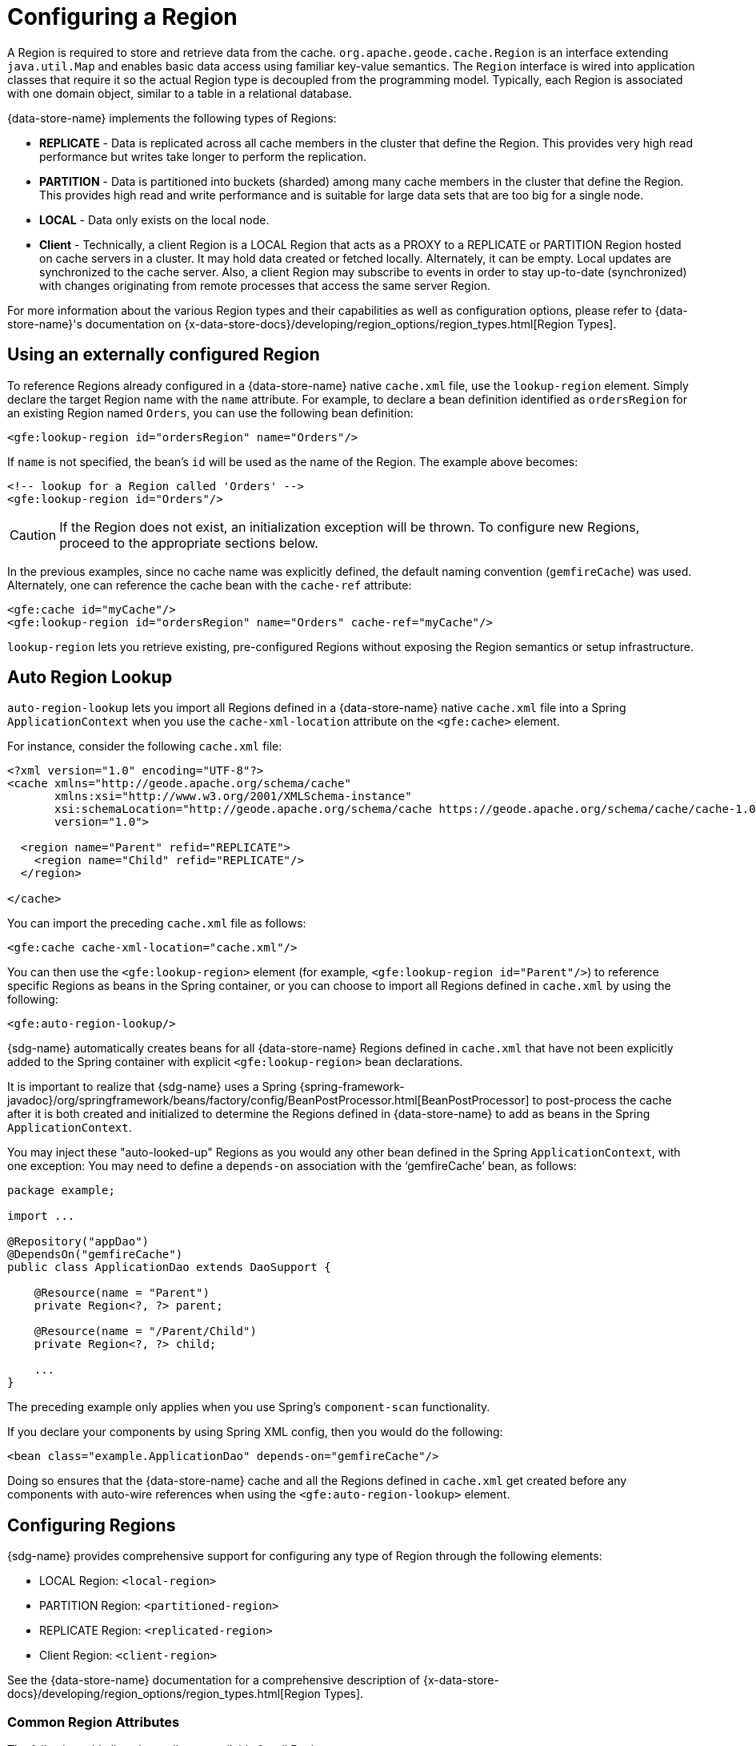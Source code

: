 [[bootstrap:region]]
= Configuring a Region

A Region is required to store and retrieve data from the cache. `org.apache.geode.cache.Region` is an interface
extending `java.util.Map` and enables basic data access using familiar key-value semantics. The `Region` interface
is wired into application classes that require it so the actual Region type is decoupled from the programming model.
Typically, each Region is associated with one domain object, similar to a table in a relational database.

{data-store-name} implements the following types of Regions:

* *REPLICATE* - Data is replicated across all cache members in the cluster that define the Region. This provides
very high read performance but writes take longer to perform the replication.
* *PARTITION* - Data is partitioned into buckets (sharded) among many cache members in the cluster that define
the Region. This provides high read and write performance and is suitable for large data sets that are too big
for a single node.
* *LOCAL* - Data only exists on the local node.
* *Client* - Technically, a client Region is a LOCAL Region that acts as a PROXY to a REPLICATE or PARTITION Region
hosted on cache servers in a cluster. It may hold data created or fetched locally. Alternately, it can be empty.
Local updates are synchronized to the cache server. Also, a client Region may subscribe to events in order to
stay up-to-date (synchronized) with changes originating from remote processes that access the same server Region.

For more information about the various Region types and their capabilities as well as configuration options,
please refer to {data-store-name}'s documentation on
{x-data-store-docs}/developing/region_options/region_types.html[Region Types].

[[bootstrap:region:lookup]]
== Using an externally configured Region

To reference Regions already configured in a {data-store-name} native `cache.xml` file, use the `lookup-region` element.
Simply declare the target Region name with the `name` attribute.  For example, to declare a bean definition identified
as `ordersRegion` for an existing Region named `Orders`, you can use the following bean definition:

[source,xml]
----
<gfe:lookup-region id="ordersRegion" name="Orders"/>
----

If `name` is not specified, the bean's `id` will be used as the name of the Region. The example above becomes:

[source,xml]
----
<!-- lookup for a Region called 'Orders' -->
<gfe:lookup-region id="Orders"/>
----

CAUTION: If the Region does not exist, an initialization exception will be thrown. To configure new Regions,
proceed to the appropriate sections below.

In the previous examples, since no cache name was explicitly defined, the default naming convention (`gemfireCache`)
was used. Alternately, one can reference the cache bean with the `cache-ref` attribute:

[source,xml]
----
<gfe:cache id="myCache"/>
<gfe:lookup-region id="ordersRegion" name="Orders" cache-ref="myCache"/>
----

`lookup-region` lets you retrieve existing, pre-configured Regions without exposing the Region semantics
or setup infrastructure.

[[bootstrap:region:lookup:auto]]
== Auto Region Lookup

`auto-region-lookup` lets you import all Regions defined in a {data-store-name} native `cache.xml` file into
a Spring `ApplicationContext` when you use the `cache-xml-location` attribute on the `<gfe:cache>` element.

For instance, consider the following `cache.xml` file:

[source,xml]
----
<?xml version="1.0" encoding="UTF-8"?>
<cache xmlns="http://geode.apache.org/schema/cache"
       xmlns:xsi="http://www.w3.org/2001/XMLSchema-instance"
       xsi:schemaLocation="http://geode.apache.org/schema/cache https://geode.apache.org/schema/cache/cache-1.0.xsd"
       version="1.0">

  <region name="Parent" refid="REPLICATE">
    <region name="Child" refid="REPLICATE"/>
  </region>

</cache>
----

You can import the preceding `cache.xml` file as follows:

[source,xml]
----
<gfe:cache cache-xml-location="cache.xml"/>
----

You can then use the `<gfe:lookup-region>` element (for example, `<gfe:lookup-region id="Parent"/>`) to reference
specific Regions as beans in the Spring container, or you can choose to import all Regions defined in `cache.xml`
by using the following:

[source,xml]
----
<gfe:auto-region-lookup/>
----

{sdg-name} automatically creates beans for all {data-store-name} Regions defined in `cache.xml` that have not been
explicitly added to the Spring container with explicit `<gfe:lookup-region>` bean declarations.

It is important to realize that {sdg-name} uses a Spring
{spring-framework-javadoc}/org/springframework/beans/factory/config/BeanPostProcessor.html[BeanPostProcessor]
to post-process the cache after it is both created and initialized to determine the Regions defined in {data-store-name}
to add as beans in the Spring `ApplicationContext`.

You may inject these "auto-looked-up" Regions as you would any other bean defined in the Spring `ApplicationContext`,
with one exception: You may need to define a `depends-on` association with the '`gemfireCache`' bean, as follows:

[source,java]
----
package example;

import ...

@Repository("appDao")
@DependsOn("gemfireCache")
public class ApplicationDao extends DaoSupport {

    @Resource(name = "Parent")
    private Region<?, ?> parent;

    @Resource(name = "/Parent/Child")
    private Region<?, ?> child;

    ...
}
----

The preceding example only applies when you use Spring's `component-scan` functionality.

If you declare your components by using Spring XML config, then you would do the following:

[source,xml]
----
<bean class="example.ApplicationDao" depends-on="gemfireCache"/>
----

Doing so ensures that the {data-store-name} cache and all the Regions defined in `cache.xml` get created before
any components with auto-wire references when using the `<gfe:auto-region-lookup>` element.

[[bootstrap:region:overview]]
== Configuring Regions

{sdg-name} provides comprehensive support for configuring any type of Region through the following elements:

* LOCAL Region: `<local-region>`
* PARTITION Region: `<partitioned-region>`
* REPLICATE Region: `<replicated-region>`
* Client Region: `<client-region>`

See the {data-store-name} documentation for a comprehensive description of
{x-data-store-docs}/developing/region_options/region_types.html[Region Types].

[[bootstrap:region:attributes]]
=== Common Region Attributes

The following table lists the attributes available for all Region types:

[cols="1,2,2", options="header"]
.Common Region Attributes
|===
| Name
| Values
| Description

| cache-ref
| {data-store-name} Cache bean reference
| The name of the bean defining the {data-store-name} Cache (by default, 'gemfireCache').

| cloning-enabled
| boolean (default: `false`)
| When `true`, the updates are applied to a clone of the value and then the clone is saved to the cache. When `false`, the value is modified in place in the cache.

| close
| boolean (default: `false`)
| Determines whether the region should be closed at shutdown.

| concurrency-checks-enabled
| boolean (default: `true`)
| Determines whether members perform checks to provide consistent handling for concurrent or out-of-order updates to distributed regions.

| data-policy
| See {data-store-name}'s {x-data-store-javadoc}/org/apache/geode/cache/DataPolicy.html[data policy].
| The region's data policy. Note that not all data policies are supported for every Region type.

| destroy
| boolean (default: `false`)
| Determines whether the region should be destroyed at shutdown.

| disk-store-ref
| The name of a configured disk store.
| A reference to a bean created through the `disk-store` element.

| disk-synchronous
| boolean (default: `true`)
| Determines whether disk store writes are synchronous.

| id
| Any valid bean name.
| The default region name if no `name` attribute is specified.

| ignore-if-exists
| boolean (default: `false`)
| Ignores this bean definition if the region already exists in the cache, resulting in a lookup instead.

| ignore-jta
| boolean (default: `false`)
| Determines whether this Region participates in JTA (Java Transaction API) transactions.

| index-update-type
| `synchronous` or `asynchronous` (default: `synchronous`)
| Determines whether Indices are updated synchronously or asynchronously on entry creation.

| initial-capacity
| integer (default: 16)
| The initial memory allocation for the number of Region entries.

| key-constraint
| Any valid, fully-qualified Java class name.
| Expected key type.

| load-factor
| float (default: .75)
| Sets the initial parameters on the underlying `java.util.ConcurrentHashMap` used for storing region entries.

| name
| Any valid region name.
| The name of the region. If not specified, it assumes the value of the `id` attribute (that is, the bean name).

| persistent
| *boolean (default: `false`)
| Determines whether the region persists entries to local disk (disk store).

| shortcut
| See {x-data-store-javadoc}/org/apache/geode/cache/RegionShortcut.html
| The `RegionShortcut` for this region. Allows easy initialization of the region based on pre-defined defaults.

| statistics
| boolean (default: `false`)
| Determines whether the region reports statistics.

| template
| The name of a region template.
| A reference to a bean created through one of the `*region-template` elements.

| value-constraint
| Any valid, fully-qualified Java class name.
| Expected value type.
|===

[[bootstrap:region:cache-listener]]
=== `CacheListener` instances

`CacheListener` instances are registered with a Region to handle Region events, such as when entries are created,
updated, destroyed, and so on. A `CacheListener` can be any bean that implements the
{x-data-store-javadoc}/org/apache/geode/cache/CacheListener.html[`CacheListener`] interface.
A Region may have multiple listeners, declared with the `cache-listener` element nested in the containing
`*-region` element.

The following example has two declared `CacheListener's`. The first references a named, top-level Spring bean.
The second is an anonymous inner bean definition.

[source,xml]
----
<bean id="myListener" class="org.example.app.geode.cache.SimpleCacheListener"/>

<gfe:replicated-region id="regionWithListeners">
  <gfe:cache-listener>
    <!-- nested CacheListener bean reference -->
    <ref bean="myListener"/>
    <!-- nested CacheListener bean definition -->
    <bean class="org.example.app.geode.cache.AnotherSimpleCacheListener"/>
  </gfe:cache-listener>
</gfe:replicated-region>
----

The following example uses an alternate form of the `cache-listener` element with the `ref` attribute.
Doing so allows for more concise configuration when defining a single `CacheListener`.

Note: The XML namespace allows only a single `cache-listener` element, so either the style shown in
the preceding example or the style in the following example must be used.

[source,xml]
----
<beans>
  <gfe:replicated-region id="exampleReplicateRegionWithCacheListener">
    <gfe:cache-listener ref="myListener"/>
  </gfe:replicated-region>

  <bean id="myListener" class="example.CacheListener"/>
</beans>
----

WARNING: Using `ref` and a nested declaration in the `cache-listener` element is illegal.
The two options are mutually exclusive and using both in the same element results in an exception.


.Bean Reference Conventions
[NOTE]
====
The `cache-listener` element is an example of a common pattern used in the XML namespace anywhere {data-store-name}
provides a callback interface to be implemented in order to invoke custom code in response to cache or Region events.
When you use Spring's IoC container, the implementation is a standard Spring bean. In order to simplify the configuration,
the schema allows a single occurrence of the `cache-listener` element, but, if multiple instances are permitted,
it may contain nested bean references and inner bean definitions in any combination. The convention is to use
the singular form (that is, `cache-listener` vs `cache-listeners`), reflecting that the most common scenario is,
in fact, a single instance. We have already seen examples of this pattern in the <<bootstrap:cache:advanced,advanced cache>>
configuration example.
====

[[bootstrap:region:cache-loaders-writers]]
=== CacheLoaders and CacheWriters

Similar to `cache-listener`, the XML namespace provides `cache-loader` and `cache-writer` elements to register
these {data-store-name} components for a Region.

A `CacheLoader` is invoked on a cache miss to let an entry be loaded from an external data source, such as a database.
A `CacheWriter` is invoked before an entry is created or updated, to allow the entry to be synchronized to an external
data source. The main difference is that {data-store-name} supports, at most, a single instance of `CacheLoader`
and `CacheWriter` per Region. However, either declaration style may be used.

The following example declares a Region with both a `CacheLoader` and a `CacheWriter`:

[source,xml]
----
<beans>
  <gfe:replicated-region id="exampleReplicateRegionWithCacheLoaderAndCacheWriter">
    <gfe:cache-loader ref="myLoader"/>
    <gfe:cache-writer>
      <bean class="example.CacheWriter"/>
    </gfe:cache-writer>
  </gfe:replicated-region>

  <bean id="myLoader" class="example.CacheLoader">
    <property name="dataSource" ref="mySqlDataSource"/>
  </bean>

  <!-- DataSource bean definition -->
</beans>
----

See {x-data-store-javadoc}/org/apache/geode/cache/CacheLoader.html[`CacheLoader`]
and {x-data-store-javadoc}/org/apache/geode/cache/CacheWriter.html[`CacheWriter`]
in the {data-store-name} documentation for more details.

[[bootstrap:region:compression]]
== Compression

{data-store-name} Regions may also be compressed in order to reduce JVM memory consumption and pressure to possibly
avoid global GCs. When you enable compression for a Region, all values stored in memory for the Region are compressed,
while keys and indexes remain uncompressed. New values are compressed when put into the Region and all values
are decompressed automatically when read back from the Region. Values are not compressed when persisted to disk
or when sent over the wire to other peer members or clients.

The following example shows a Region with compression enabled:

[source,xml]
----
<beans>
  <gfe:replicated-region id="exampleReplicateRegionWithCompression">
    <gfe:compressor>
      <bean class="org.apache.geode.compression.SnappyCompressor"/>
    </gfe:compressor>
  </gfe:replicated-region>
</beans>
----

See {data-store-name}'s documentation for more information on
{x-data-store-docs}/managing/region_compression/region_compression.html[Region Compression].

[[bootstrap:region:off-heap]]
== Off-Heap

{data-store-name} Regions may also be configured to store Region values in off-heap memory, which is a portion of
JVM memory that is not subject to Garbage Collection (GC).  By avoid expensive GC cycles, your application
can spend more of its time on things that matter, like processing requests.

Using off-heap memory is as simple as declaring the amount of memory to use and then enabling your Regions
to use off-heap memory, as shown in the following configuration:

[source,xml]
----
<util:properties id="gemfireProperties">
    <prop key="off-heap-memory-size">200G</prop>
</util:properties>

<gfe:cache properties-ref="gemfireProperties"/>

<gfe:partitioned-region id="ExampleOffHeapRegion" off-heap="true"/>
----

You can control other aspects of off-heap memory management by setting the following {data-store-name} configuration
properties using the `&lt;gfe:cache&gt;` element:s

[source,xml]
----
<gfe:cache critical-off-heap-percentage="90" eviction-off-heap-percentage"80"/>
----

{data-store-name}'s `ResourceManager` will use these two threshold values (`critical-off-heap-percentage`
& `eviction-off-heap-percentage`) to more effectively manage the off-heap memory in much the same way
as the JVM does when managing heap memory.  {data-store-name} `ResourceManager` will prevent the cache
from consuming too much off-heap memory by evicting old data.  If the off-heap manager is unable to keep up,
then the `ResourceManager` refuses additions to the cache until the off-heap memory manager has freed up
an adequate amount of memory.

See {data-store-name}'s documentation for more information on
{x-data-store-docs}/managing/heap_use/heap_management.html[Managing Heap and Off-Heap Memory].

Specifically, read the section,
{x-data-store-docs}/managing/heap_use/off_heap_management.html[Managing Off-Heap Memory].

[[bootstrap:region:subregions]]
== Subregions

{sdg-name} also supports Sub-Regions, allowing Regions to be arranged in a hierarchical relationship.

For example, {data-store-name} allows for a `/Customer/Address` Region and a different `/Employee/Address` Region.
Additionally, a Sub-Region may have its own Sub-Regions and configuration. A Sub-Region does not inherit attributes
from its parent Region. Regions types may be mixed and matched subject to {data-store-name} constraints. A Sub-Region
is naturally declared as a child element of a Region. The Sub-Region's `name` attribute is the simple name.
The preceding example might be configured as follows:

[source,xml]
----
<beans>
  <gfe:replicated-region name="Customer">
    <gfe:replicated-region name="Address"/>
  </gfe:replicated-region>

  <gfe:replicated-region name="Employee">
    <gfe:replicated-region name="Address"/>
  </gfe:replicated-region>
</beans>
----

Note that the `Monospaced ([id])` attribute is not permitted for a Sub-Region. Sub-Regions are created with bean names
(/Customer/Address and /Employee/Address, respectively, in this case). So they may be injected into other application
beans, such as a `GemfireTemplate`, that need them by using the full path name of the Region. The full pathname
of the Region should also be used in OQL query strings.

[[bootstrap:region:templates]]
== Region Templates

{sdg-name} also supports Region templates.

This feature allows developers to define common Region configuration and attributes once and reuse the configuration
among many Region bean definitions declared in the Spring `ApplicationContext`.

{sdg-name} includes five Region template tags in its namespace:

[cols="1,2", options="header"]
.Region Template Tags
|===
| Tag Name
| Description

| `<gfe:region-template>`
| Defines common generic Region attributes. Extends `regionType` in the XML namespace.

| `<gfe:local-region-template>`
| Defines common 'Local' Region attributes. Extends `localRegionType` in the XML namespace.

| `<gfe:partitioned-region-template>`
| Defines common 'PARTITION' Region attributes. Extends `partitionedRegionType` in the XML namespace.

| `<gfe:replicated-region-template>`
| Defines common 'REPLICATE' Region attributes. Extends `replicatedRegionType` in the XML namespace.

| `<gfe:client-region-template>`
| Defines common 'Client' Region attributes. Extends `clientRegionType` in the XML namespace.
|===

In addition to the tags, concrete `<gfe:*-region>` elements (along with the abstract `<gfe:*-region-template>` elements)
have a `template` attribute used to define the Region template from which the Region inherits its configuration.
Region templates may even inherit from other Region templates.

The following example shows one possible configuration:

[source,xml]
----
<beans>
  <gfe:async-event-queue id="AEQ" persistent="false" parallel="false" dispatcher-threads="4">
    <gfe:async-event-listener>
      <bean class="example.AeqListener"/>
    </gfe:async-event-listener>
  </gfe:async-event-queue>

  <gfe:region-template id="BaseRegionTemplate" initial-capacity="51" load-factor="0.85" persistent="false" statistics="true"
      key-constraint="java.lang.Long" value-constraint="java.lang.String">
    <gfe:cache-listener>
      <bean class="example.CacheListenerOne"/>
      <bean class="example.CacheListenerTwo"/>
    </gfe:cache-listener>
    <gfe:entry-ttl timeout="600" action="DESTROY"/>
    <gfe:entry-tti timeout="300 action="INVLIDATE"/>
  </gfe:region-template>

  <gfe:region-template id="ExtendedRegionTemplate" template="BaseRegionTemplate" load-factor="0.55">
    <gfe:cache-loader>
      <bean class="example.CacheLoader"/>
    </gfe:cache-loader>
    <gfe:cache-writer>
      <bean class="example.CacheWriter"/>
    </gfe:cache-writer>
    <gfe:async-event-queue-ref bean="AEQ"/>
  </gfe:region-template>

  <gfe:partitioned-region-template id="PartitionRegionTemplate" template="ExtendedRegionTemplate"
      copies="1" load-factor="0.70" local-max-memory="1024" total-max-memory="16384" value-constraint="java.lang.Object">
    <gfe:partition-resolver>
      <bean class="example.PartitionResolver"/>
    </gfe:partition-resolver>
    <gfe:eviction type="ENTRY_COUNT" threshold="8192000" action="OVERFLOW_TO_DISK"/>
  </gfe:partitioned-region-template>

  <gfe:partitioned-region id="TemplateBasedPartitionRegion" template="PartitionRegionTemplate"
      copies="2" local-max-memory="8192" persistent="true" total-buckets="91"/>
</beans>
----

Region templates work for Sub-Regions as well. Notice that 'TemplateBasedPartitionRegion' extends 'PartitionRegionTemplate',
which extends 'ExtendedRegionTemplate', which extends 'BaseRegionTemplate'. Attributes and sub-elements defined in
subsequent, inherited Region bean definitions override what is in the parent.

=== How Templating Works

{sdg-name} applies Region templates when the Spring `ApplicationContext` configuration metadata is parsed, and therefore,
Region templates must be declared in the order of inheritance. In other words, parent templates must be defined before
child templates. Doing so ensures that the proper configuration is applied, especially when element attributes
or sub-elements are overridden.

IMPORTANT: It is equally important to remember that the Region types must only inherit from other similarly typed Regions.
For instance, it is not possible for a `<gfe:replicated-region>` to inherit from a `<gfe:partitioned-region-template>`.

NOTE: Region templates are single-inheritance.

[[bootstrap:region:regions-subregions-lookups-caution]]
=== Caution concerning Regions, Sub-Regions and Lookups

Previously, one of the underlying properties of the `replicated-region`, `partitioned-region`, `local-region`,
and `client-region` elements in the {sdg-name} XML namespace was to perform a lookup first before attempting to
create a Region. This was done in case the Region already existed, which would be the case if the Region was defined
in an imported {data-store-name} native `cache.xml` configuration file. Therefore, the lookup was performed first
to avoid any errors. This was by design and subject to change.

This behavior has been altered and the default behavior is now to create the Region first. If the Region
already exists, then the creation logic fails-fast and an appropriate exception is thrown. However, much like the
`CREATE TABLE IF NOT EXISTS ...` DDL syntax, the {sdg-name} `<gfe:*-region>` XML namespace elements now include
a `ignore-if-exists` attribute, which reinstates the old behavior by first performing a lookup of an existing Region
identified by name before attempting to create the Region. If an existing Region is found by name and `ignore-if-exists`
is set to `true`, then the Region bean definition defined in Spring configuration is ignored.

WARNING: The Spring team highly recommends that the `replicated-region`, `partitioned-region`, `local-region`,
and `client-region` XML namespace elements be strictly used for defining new Regions only. One problem that could arise
when the Regions defined by these elements already exist and the Region elements perform a lookup first is, if
you defined different Region semantics and behaviors for eviction, expiration, subscription, and so on in your
application config, then the Region definition might not match and could exhibit contrary behaviors to those required
by the application. Even worse, you might want to define the Region as a distributed Region (for example, `PARTITION`)
when, in fact, the existing Region definition is local only.

IMPORTANT: Recommended Practice - Use only `replicated-region`, `partitioned-region`, `local-region`, and `client-region`
XML namespace elements to define new Regions.

Consider the following native {data-store-name} `cache.xml` configuration file:

[source,xml]
----
<?xml version="1.0" encoding="UTF-8"?>
<cache xmlns="http://geode.apache.org/schema/cache"
       xmlns:xsi="http://www.w3.org/2001/XMLSchema-instance"
       xsi:schemaLocation="http://geode.apache.org/schema/cache https://geode.apache.org/schema/cache/cache-1.0.xsd"
       version="1.0">

  <region name="Customers" refid="REPLICATE">
    <region name="Accounts" refid="REPLICATE">
      <region name="Orders" refid="REPLICATE">
        <region name="Items" refid="REPLICATE"/>
      </region>
    </region>
  </region>

</cache>
----

Further, consider that you may have defined an application DAO as follows:

[source,java]
----
public class CustomerAccountDao extends GemDaoSupport {

    @Resource(name = "Customers/Accounts")
    private Region customersAccounts;

    ...
}
----

Here, we inject a reference to the `Customers/Accounts` Region in our application DAO. Consequently, it is
not uncommon for a developer to define beans for some or all of these Regions in Spring XML configuration
metadata as follows:

[source,xml]
[subs="verbatim,attributes"]
----
<?xml version="1.0" encoding="UTF-8"?>
<beans xmlns="http://www.springframework.org/schema/beans"
       xmlns:gfe="{spring-data-schema-namespace}"
       xmlns:xsi="http://www.w3.org/2001/XMLSchema-instance"
       xsi:schemaLocation="
    http://www.springframework.org/schema/beans https://www.springframework.org/schema/beans/spring-beans.xsd
    {spring-data-schema-namespace} {spring-data-schema-location}
">

  <gfe:cache cache-xml-location="classpath:cache.xml"/>

  <gfe:lookup-region name="Customers/Accounts"/>
  <gfe:lookup-region name="Customers/Accounts/Orders"/>

</beans>
----

The `Customers/Accounts` and `Customers/Accounts/Orders` Regions are referenced as beans in the Spring container
as `Customers/Accounts` and `Customers/Accounts/Orders`, respectively.  The nice thing about using the `lookup-region`
element and the corresponding syntax (described earlier) is that it lets you reference a Sub-Region directly without
unnecessarily defining a bean for the parent Region (`Customers`, in this case).

Consider the following bad example, which changes the configuration metadata syntax to use the nested format:

[source,xml]
----
<gfe:lookup-region name="Customers">
  <gfe:lookup-region name="Accounts">
    <gfe:lookup-region name="Orders"/>
  </gfe:lookup-region>
</gfe:lookup-region>
----

Now consider another bad example which uses the top-level `replicated-region` element along with
the `ignore-if-exists` attribute set to perform a lookup first:

[source,xml]
----
<gfe:replicated-region name="Customers" persistent="true" ignore-if-exists="true">
  <gfe:replicated-region name="Accounts" persistent="true" ignore-if-exists="true">
    <gfe:replicated-region name="Orders" persistent="true" ignore-if-exists="true"/>
  </gfe:replicated-region>
</gfe:replicated-region>
----

The Region beans defined in the Spring `ApplicationContext` consist of the following:
`{ "Customers", "/Customers/Accounts", "/Customers/Accounts/Orders" }.` This means the dependency injected reference
shown in the earlier example (that is, `@Resource(name = "Customers/Accounts")`) is now broken, since no bean with name
`Customers/Accounts` is actually defined. For this reason, you should not configure Regions as shown in
the two preceding examples.

{data-store-name} is flexible in referencing both parent Regions and Sub-Regions with or without the leading forward
slash. For example, the parent can be referenced as `/Customers` or `Customers` and the child as `/Customers/Accounts`
or `Customers/Accounts`. However, {sdg-name} is very specific when it comes to naming beans after Regions. It always
uses the forward slash (/) to represent Sub-Regions (for example, `/Customers/Accounts`).

Therefore, you should use the non-nested `lookup-region` syntax shown earlier or define direct references with
a leading forward slash (/), as follows:

[source,xml]
----
<gfe:lookup-region name="/Customers/Accounts"/>
<gfe:lookup-region name="/Customers/Accounts/Orders"/>
----

The earlier example, where the nested `replicated-region` elements were used to reference the Sub-Regions, shows
the problem stated earlier. Are the Customers, Accounts and Orders Regions and Sub-Regions persistent or not?
They are not persistent, because the Regions were defined in the native {data-store-name} `cache.xml` configuration file
as `REPLICATE` and exist before the cache bean is initialized (once the `<gfe:cache>` element is processed).

[[bootstrap:region:eviction]]
== Data Eviction (with Overflow)

Based on various constraints, each Region can have an eviction policy in place for evicting data from memory.
Currently, in {data-store-name}, eviction applies to the Least Recently Used entry (also known as
https://en.wikipedia.org/wiki/Cache_algorithms#Least_Recently_Used[LRU]). Evicted entries are either destroyed
or paged to disk (referred to as "`overflow to disk`").

{sdg-name} supports all eviction policies (entry count, memory, and heap usage) for PARTITION Regions, REPLICATE Regions,
and client, local Regions by using the nested `eviction` element.

For example, to configure a PARTITION Region to overflow to disk if the memory size exceeds more than 512 MB,
you can specify the following configuration:

[source,xml]
----
<gfe:partitioned-region id="examplePartitionRegionWithEviction">
  <gfe:eviction type="MEMORY_SIZE" threshold="512" action="OVERFLOW_TO_DISK"/>
</gfe:partitioned-region>
----

IMPORTANT: Replicas cannot use `local destroy` eviction since that would invalidate them.
See the {data-store-name} docs for more information.

When configuring Regions for overflow, you should configure the storage through the `disk-store` element
for maximum efficiency.

For a detailed description of eviction policies, see the {data-store-name} documentation on
{x-data-store-docs}/developing/eviction/chapter_overview.html[Eviction].

[[bootstrap:region:expiration]]
== Data Expiration

{data-store-name} lets you control how long entries exist in the cache. Expiration is driven by elapsed time,
as opposed to eviction, which is driven by the entry count or heap or memory usage. Once an entry expires,
it may no longer be accessed from the cache.

{data-store-name} supports the following expiration types:

* *Time-to-Live (TTL)*: The amount of time in seconds that an object may remain in the cache after the last creation
or update. For entries, the counter is set to zero for create and put operations. Region counters are reset when
the Region is created and when an entry has its counter reset.
* *Idle Timeout (TTI)*: The amount of time in seconds that an object may remain in the cache after the last access.
The Idle Timeout counter for an object is reset any time its TTL counter is reset. In addition, an entry’s
Idle Timeout counter is reset any time the entry is accessed through a get operation or a `netSearch`.
The Idle Timeout counter for a Region is reset whenever the Idle Timeout is reset for one of its entries.

Each of these may be applied to the Region itself or to entries in the Region. {sdg-name} provides `<region-ttl>`,
`<region-tti>`, `<entry-ttl>`, and `<entry-tti>` Region child elements to specify timeout values and expiration actions.

The following example shows a `PARTITION` Region with expiration values set:

[source,xml]
----
<gfe:partitioned-region id="examplePartitionRegionWithExpiration">
  <gfe:region-ttl timeout="30000" action="INVALIDATE"/>
  <gfe:entry-tti timeout="600" action="LOCAL_DESTROY"/>
</gfe:replicated-region>
----

For a detailed description of expiration policies, see the {data-store-name} documentation on
{x-data-store-docs}/developing/expiration/chapter_overview.html[expiration].

[[bootstrap:region:expiration:annotation]]
=== Annotation-based Data Expiration

With {sdg-name}, you can define expiration policies and settings on individual Region entry values (or, to put
it differently, directly on application domain objects). For instance, you can define expiration policies on
a Session-based application domain object as follows:

[source,java]
----
@Expiration(timeout = "1800", action = "INVALIDATE")
public class SessionBasedApplicationDomainObject {
  ...
}
----

You can also specify expiration type specific settings on Region entries by using the `@IdleTimeoutExpiration`
and `@TimeToLiveExpiration` annotations for Idle Timeout (TTI) and Time-to-Live (TTL) expiration, respectively,
as the following example shows:

[source,java]
----
@TimeToLiveExpiration(timeout = "3600", action = "LOCAL_DESTROY")
@IdleTimeoutExpiration(timeout = "1800", action = "LOCAL_INVALIDATE")
@Expiration(timeout = "1800", action = "INVALIDATE")
public class AnotherSessionBasedApplicationDomainObject {
  ...
}
----

Both `@IdleTimeoutExpiration` and `@TimeToLiveExpiration` take precedence over the generic `@Expiration` annotation
when more than one expiration annotation type is specified, as shown in the preceding example. Neither
`@IdleTimeoutExpiration` nor `@TimeToLiveExpiration` overrides the other. Rather, they compliment each other
when different Region entry expiration policies, such as TTL and TTI, are configured.

[NOTE]
====
All `@Expiration`-based annotations apply only to Region entry values. Expiration for a Region is not covered by
{sdg-name}'s expiration annotation support. However, {data-store-name} and {sdg-name} do let you set Region expiration
by using the {sdg-acronym} XML namespace, as follows:

[source,xml]
----
<gfe:*-region id="Example" persistent="false">
  <gfe:region-ttl timeout="600" action="DESTROY"/>
  <gfe:region-tti timeout="300" action="INVALIDATE"/>
</gfe:*-region>
----
====

{sdg-name}'s `@Expiration` annotation support is implemented with {data-store-name}'s
{x-data-store-javadoc}/org/apache/geode/cache/CustomExpiry.html[`CustomExpiry`] interface.
See {data-store-name}'s documentation on {x-data-store-docs}/developing/expiration/configuring_data_expiration.html[configuring data expiration]
for more details

The {sdg-name} `AnnotationBasedExpiration` class (and `CustomExpiry` implementation) is responsible for processing
the {sdg-acronym} `@Expiration` annotations and applying the expiration policy configuration appropriately for Region
entry expiration on request.

To use {sdg-name} to configure specific {data-store-name} Regions to appropriately apply the expiration policy to
your application domain objects annotated with `@Expiration`-based annotations, you must:

. Define a bean in the Spring `ApplicationContext` of type `AnnotationBasedExpiration` by using the appropriate
constructor or one of the convenient factory methods. When configuring expiration for a specific expiration type,
such as Idle Timeout (TTI) or Time-to-Live (TTL), you should use one of the factory methods in
the `AnnotationBasedExpiration` class, as follows:
+
[source,xml]
----
<bean id="ttlExpiration" class="org.springframework.data.gemfire.expiration.AnnotationBasedExpiration"
      factory-method="forTimeToLive"/>

<gfe:partitioned-region id="Example" persistent="false">
    <gfe:custom-entry-ttl ref="ttlExpiration"/>
</gfe:partitioned-region>
----
+
[NOTE]
====
To configure Idle Timeout (TTI) Expiration instead, use the `forIdleTimeout` factory method
along with the `<gfe:custom-entry-tti ref="ttiExpiration"/>` element to set TTI.
====

. (optional) Annotate your application domain objects that are stored in the Region with expiration policies
and custom settings by using one of {sdg-name}'s `@Expiration` annotations: `@Expiration`, `@IdleTimeoutExpiration`,
or `@TimeToLiveExpiration`

. (optional) In cases where particular application domain objects have not been annotated with {sdg-name}'s
`@Expiration` annotations at all, but the {data-store-name} Region is configured to use {sdg-acronym}'s custom
`AnnotationBasedExpiration` class to determine the expiration policy and settings for objects stored in the Region,
you can set "`default`" expiration attributes on the `AnnotationBasedExpiration` bean by doing the following:

[source,xml]
----
<bean id="defaultExpirationAttributes" class="org.apache.geode.cache.ExpirationAttributes">
    <constructor-arg value="600"/>
    <constructor-arg value="#{T(org.apache.geode.cache.ExpirationAction).DESTROY}"/>
</bean>

<bean id="ttiExpiration" class="org.springframework.data.gemfire.expiration.AnnotationBasedExpiration"
      factory-method="forIdleTimeout">
    <constructor-arg ref="defaultExpirationAttributes"/>
</bean>

<gfe:partitioned-region id="Example" persistent="false">
    <gfe:custom-entry-tti ref="ttiExpiration"/>
</gfe:partitioned-region>
----

You may have noticed that {sdg-name}'s `@Expiration` annotations use a `String` as the attribute type rather
than, and perhaps more appropriately, being strongly typed -- for example, `int` for 'timeout' and {sdg-acronym}'s
`ExpirationActionType` for 'action'. Why is that?

Well, enter one of {sdg-name}'s other features, leveraging Spring's core infrastructure for configuration convenience:
property placeholders and Spring Expression Language (SpEL) expressions.

For instance, a developer can specify both the expiration 'timeout' and 'action' by using property placeholders
in the `@Expiration` annotation attributes, as the following example shows:

[source,java]
----
@TimeToLiveExpiration(timeout = "${geode.region.entry.expiration.ttl.timeout}"
    action = "${geode.region.entry.expiration.ttl.action}")
public class ExampleApplicationDomainObject {
  ...
}
----

Then, in your Spring XML config or in JavaConfig, you can declare the following beans:

[source,xml]
----
<util:properties id="expirationSettings">
  <prop key="geode.region.entry.expiration.ttl.timeout">600</prop>
  <prop key="geode.region.entry.expiration.ttl.action">INVALIDATE</prop>
  ...
</util:properties>

<context:property-placeholder properties-ref="expirationProperties"/>
----

This is convenient both when multiple application domain objects might share similar expiration policies and when
you wish to externalize the configuration.

However, you may want more dynamic expiration configuration determined by the state of the running system. This is where
the power of SpEL comes into play and is the recommended approach, actually. Not only can you refer to beans
in the Spring container and access bean properties, invoke methods, and so on, but the values for expiration 'timeout'
and 'action' can be strongly typed. Consider the following example (which builds on the preceding example):

[source,xml]
----
<util:properties id="expirationSettings">
  <prop key="geode.region.entry.expiration.ttl.timeout">600</prop>
  <prop key="geode.region.entry.expiration.ttl.action">#{T(org.springframework.data.gemfire.expiration.ExpirationActionType).DESTROY}</prop>
  <prop key="geode.region.entry.expiration.tti.action">#{T(org.apache.geode.cache.ExpirationAction).INVALIDATE}</prop>
  ...
</util:properties>

<context:property-placeholder properties-ref="expirationProperties"/>
----

Then, on your application domain object, you can define a timeout and an action as follows:

[source,java]
----
@TimeToLiveExpiration(timeout = "@expirationSettings['geode.region.entry.expiration.ttl.timeout']"
    action = "@expirationSetting['geode.region.entry.expiration.ttl.action']")
public class ExampleApplicationDomainObject {
  ...
}
----

You can imagine that the 'expirationSettings' bean could be a more interesting and useful object than a simple
instance of `java.util.Properties`. In the preceding example, the `properties` element (`expirationSettings`) uses SpEL
to base the action value on the actual `ExpirationAction` enumerated type, quickly leading to identified failures
if the enumerated type ever changes.

As an example, all of this has been demonstrated and tested in the {sdg-name} test suite. See the
https://github.com/spring-projects/spring-data-geode[source] for further details.

[[bootstrap:region:persistence]]
== Data Persistence

Regions can be persistent. {data-store-name} ensures that all the data you put into a Region that is configured
for persistence is written to disk in a way that is recoverable the next time you recreate the Region. Doing so lets
data be recovered after machine or process failure or even after an orderly shutdown and subsequent restart of
the {data-store-name} data node.

To enable persistence with {sdg-name}, set the `persistent` attribute to `true` on any of the `<*-region>` elements,
as the following example shows:

[source,xml]
----
<gfe:partitioned-region id="examplePersitentPartitionRegion" persistent="true"/>
----

Persistence may also be configured by setting the `data-policy` attribute. To do so, set the attribute's value to one of
{x-data-store-javadoc}/org/apache/geode/cache/DataPolicy.html[{data-store-name}'s DataPolicy settings],
as the following example shows:

[source,xml]
----
<gfe:partitioned-region id="anotherExamplePersistentPartitionRegion" data-policy="PERSISTENT_PARTITION"/>
----

The `DataPolicy` must match the Region type and must also agree with the `persistent` attribute if it is also
explicitly set. If the `persistent` attribute is set to `false` but a persistent `DataPolicy`
was specified (such as `PERSISTENT_REPLICATE` or `PERSISTENT_PARTITION`), an initialization exception is thrown.

For maximum efficiency when persisting Regions, you should configure the storage through the `disk-store` element.
The `DiskStore` is referenced by using the `disk-store-ref` attribute. Additionally, the Region may perform disk writes
synchronously or asynchronously. The following example shows a synchronous `DiskStore`:

[source,xml]
----
<gfe:partitioned-region id="yetAnotherExamplePersistentPartitionRegion" persistent="true"
    disk-store-ref="myDiskStore" disk-synchronous="true"/>
----

This is discussed further in <<bootstrap:diskstore>>.

[[bootstrap:region:subscription]]
== Subscription Policy

{data-store-name} allows configuration of {x-data-store-docs}/developing/events/configure_p2p_event_messaging.html[peer-to-peer (P2P) event messaging]
to control the entry events that the Region receives. {sdg-name} provides the `<gfe:subscription/>` sub-element to set
the subscription policy on `REPLICATE` and `PARTITION` Regions to either `ALL` or `CACHE_CONTENT`. The following example
shows a region with its subscription policy set to `CACHE_CONTENT`:

[source,xml]
----
<gfe:partitioned-region id="examplePartitionRegionWithCustomSubscription">
  <gfe:subscription type="CACHE_CONTENT"/>
</gfe:partitioned-region>
----

[[bootstrap:region:local]]
== Local Region

{sdg-name} offers a dedicated `local-region` element for creating local Regions. Local Regions, as the name implies,
are standalone, meaning that they do not share data with any other distributed system member. Other than that, all
common Region configuration options apply.

The following example shows a minimal declaration (again, the example relies on the {sdg-name} XML namespace naming
conventions to wire the cache):

[source,xml]
----
<gfe:local-region id="exampleLocalRegion"/>
----

In the preceding example, a local Region is created (if a Region by the same name does not already exist). The name of
the Region is the same as the bean ID (`exampleLocalRegion`), and the bean assumes the existence of a {data-store-name}
cache named `gemfireCache`.

[[bootstrap:region:replicate]]
== Replicated Region

One of the common Region types is a `REPLICATE` Region or "`replica`". In short, when a Region is configured to be
a `REPLICATE`, every member that hosts the Region stores a copy of the Region's entries locally. Any update to
a `REPLICATE` Region is distributed to all copies of the Region. When a replica is created, it goes through
an initialization stage, in which it discovers other replicas and automatically copies all the entries.
While one replica is initializing, you can still continue to use the other replicas.

All common configuration options are available for REPLICATE Regions. {sdg-name} offers a `replicated-region` element.
The following example shows a minimal declaration:

[source,xml]
----
<gfe:replicated-region id="exampleReplica"/>
----

See {data-store-name}'s documentation on
{x-data-store-docs}/developing/distributed_regions/chapter_overview.html[Distributed and Replicated Regions]
for more details.

[[bootstrap:region:partition]]
== Partitioned Region

The {sdg-name} XML namespace also supports `PARTITION` Regions.

To quote the {data-store-name} docs:

"`A partitioned region is a region where data is divided between peer servers hosting the region so that each peer
stores a subset of the data. When using a partitioned region, applications are presented with a logical view
of the region that looks like a single map containing all of the data in the region. Reads or writes to this map
are transparently routed to the peer that hosts the entry that is the target of the operation. {data-store-name}
divides the domain of hashcodes into buckets. Each bucket is assigned to a specific peer, but may be relocated
at any time to another peer in order to improve the utilization of resources across the cluster.`"

A `PARTITION` Region is created by using the `partitioned-region` element. Its configuration options are similar to
that of the `replicated-region` with the addition of partition-specific features, such as the number of redundant copies,
total maximum memory, number of buckets, partition resolver, and so on.

The following example shows how to set up a `PARTITION` Region with two redundant copies:

[source,xml]
----
<gfe:partitioned-region id="examplePartitionRegion" copies="2" total-buckets="17">
  <gfe:partition-resolver>
    <bean class="example.PartitionResolver"/>
  </gfe:partition-resolver>
</gfe:partitioned-region>
----

See {data-store-name}'s documentation on
{x-data-store-docs}/developing/partitioned_regions/chapter_overview.html[Partitioned Regions]
for more details.

[[bootstrap:region:partition:attributes]]
=== Partitioned Region Attributes

The following table offers a quick overview of configuration options specific to `PARTITION` Regions.
These options are in addition to the common Region configuration options
described <<bootstrap:region:attributes, earlier>>.

[cols="1,2,2", options="header"]
.partitioned-region attributes
|===
| Name
| Values
| Description

| copies
| 0..4
| The number of copies for each partition for high-availability. By default, no copies are created,
meaning there is no redundancy. Each copy provides extra backup at the expense of extra storage.

| colocated-with
| valid region name
| The name of the `PARTITION` region with which this newly created `PARTITION` Region is collocated.

| local-max-memory
| positive integer
| The maximum amount of memory (in megabytes) used by the region in *this* process.

| total-max-memory
| any integer value
| The maximum amount of memory (in megabytes) used by the region in *all* processes.

| partition-listener
| bean name
| The name of the `PartitionListener` used by this region for handling partition events.

| partition-resolver
| bean name
| The name of the `PartitionResolver` used by this region for custom partitioning.

| recovery-delay
| any long value
| The delay in milliseconds that existing members wait before satisfying redundancy after another member crashes.
-1 (the default) indicates that redundancy is not recovered after a failure.

| startup-recovery-delay
| any long value
| The delay in milliseconds that new members wait before satisfying redundancy.
-1 indicates that adding new members does not trigger redundancy recovery. The default is to recover redundancy
immediately when a new member is added.
|===

[[bootstrap:region:client]]
== Client Region

{data-store-name} supports various deployment topologies for managing and distributing data. The topic of
{data-store-name} topologies is beyond the scope of this documentation. However, to quickly recap, {data-store-name}'s
supported topologies can be classified as: peer-to-peer (p2p), client-server, and wide area network (WAN). In the last
two configurations, it is common to declare client Regions that connect to a cache server.

{sdg-name} offers dedicated support for each configuration through its <<bootstrap:cache:client, client-cache>> elements:
`client-region` and `pool`. As the names imply, `client-region` defines a client Region, while `pool` defines
a Pool of connections used and shared by the various client Regions.

The following example shows a typical client Region configuration:

[source,xml]
----
<bean id="myListener" class="example.CacheListener"/>

<!-- client Region using the default SDG gemfirePool Pool -->
<gfe:client-region id="Example">
  <gfe:cache-listener ref="myListener"/>
</gfe:client-region>

<!-- client Region using its own dedicated Pool -->
<gfe:client-region id="AnotherExample" pool-name="myPool">
  <gfe:cache-listener ref="myListener"/>
</gfe:client-region>

<!-- Pool definition -->
<gfe:pool id="myPool" subscription-enabled="true">
  <gfe:locator host="remoteHost" port="12345"/>
</gfe:pool>
----

As with the other Region types, `client-region` supports `CacheListener` instances as well as a `CacheLoader`
and a `CacheWriter`. It also requires a connection `Pool` for connecting to a set of either Locators or servers.
Each client Region can have its own `Pool`, or they can share the same one.  If a Pool is not specified, then
the "DEFAULT" Pool will be used.

NOTE: In the preceding example, the `Pool` is configured with a Locator. A Locator is a separate process used to discover
cache servers and peer data members in the distributed system and is recommended for production systems. It is also
possible to configure the `Pool` to connect directly to one or more cache servers by using the `server` element.

For a full list of options to set on the client and especially on the `Pool`, see
the {sdg-name} schema ("`<<appendix-schema>>`") and {data-store-name}'s documentation on
{x-data-store-docs}/topologies_and_comm/cs_configuration/chapter_overview.html[Client-Server Configuration].

[[bootstrap:region:client:interests]]
=== Client Interests

To minimize network traffic, each client can separately define its own 'interests' policies, indicating to
{data-store-name} the data it actually requires. In {sdg-name}, 'interests' can be defined for each client Region
separately. Both key-based and regular expression-based interest types are supported.

The following example shows both key-based and regular expression-based `interest` types:

[source,xml]
----
<gfe:client-region id="Example" pool-name="myPool">
    <gfe:key-interest durable="true" result-policy="KEYS">
        <bean id="key" class="java.lang.String">
             <constructor-arg value="someKey"/>
        </bean>
    </gfe:key-interest>
    <gfe:regex-interest pattern=".*" receive-values="false"/>
</gfe:client-region>
----

A special key, `ALL_KEYS`, means 'interest' is registered for all keys. The same can be accomplished
by using the regular expression, `".\*"`.

The `<gfe:*-interest>` key and regular expression elements support three attributes: `durable`, `receive-values`,
and `result-policy`.

`durable` indicates whether the 'interest' policy and subscription queue created for the client when the client connects
to one or more servers in the cluster is maintained across client sessions.  If the client goes away and comes back,
a `durable` subscription queue on the servers for the client is maintained while the client is disconnected. When the
client reconnects, the client receives any events that occurred while the client was disconnected from the servers
in the cluster.

A subscription queue on the servers in the cluster is maintained for each `Pool` of connections defined in the client
where a subscription has also been "`enabled`" for that `Pool`.  The subscription queue is used to store (and possibly
conflate) events sent to the client. If the subscription queue is durable, it persists between client sessions
(that is, connections), potentially up to a specified timeout.  If the client does not return within a given time frame
the client Pool subscription queue is destroyed in order to reduce resource consumption on servers in the cluster.
If the subscription queue is not `durable`, it is destroyed immediately when the client disconnects. You need to decide
whether your client should receive events that came while it was disconnected or if it needs to receive only the latest
events after it reconnects.

The `receive-values` attribute indicates whether or not the entry values are received for create and update events.
If `true`, values are received. If `false`, only invalidation events are received.

And finally, the 'result-policy` is an enumeration of: `KEYS`, `KEYS_VALUE`, and `NONE`. The default is `KEYS_VALUES`.
The `result-policy` controls the initial dump when the client first connects to initialize the local cache,
essentially seeding the client with events for all the entries that match the interest policy.

Client-side interest registration does not do much good without enabling subscription on the `Pool`, as mentioned earlier.
In fact, it is an error to attempt interest registration without subscription enabled. The following example shows
how to do so:

[source,xml]
----
<gfe:pool ... subscription-enabled="true">
  ...
</gfe:pool>
----

In addition to `subscription-enabled`, can you also set `subscription-ack-interval`,
`subscription-message-tracking-timeout`, and `subscription-redundancy`. `subscription-redundancy` is used to control how
many copies of the subscription queue should be maintained by the servers in the cluster. If redundancy is greater than
one, and the "`primary`" subscription queue (that is, the server) goes down, then a "`secondary`" subscription queue
takes over, keeping the client from missing events in a HA scenario.

In addition to the `Pool` settings, the server-side Regions use an additional attribute, `enable-subscription-conflation`,
to control the conflation of events that are sent to the clients. This can also help further minimize network traffic
and is useful in situations where the application only cares about the latest value of an entry. However, when the
application keeps a time series of events that occurred, conflation is going to hinder that use case. The default value
is `false`. The following example shows a Region configuration on the server, for which the client contains a
corresponding client `[CACHING_]PROXY` Region with interests in keys in this server Region:

[source,xml]
----
<gfe:partitioned-region name="ServerSideRegion" enable-subscription-conflation="true">
  ...
</gfe:partitioned-region>
----

To control the amount of time (in seconds) that a "`durable`" subscription queue is maintained after a client is
disconnected from the servers in the cluster, set the `durable-client-timeout` attribute on the `<gfe:client-cache>`
element as follows:

[source,xml]
----
<gfe:client-cache durable-client-timeout="600">
  ...
</gfe:client-cache>
----

A full, in-depth discussion of how client interests work and capabilities is beyond the scope of this document.

See {data-store-name}'s documentation on
{x-data-store-docs}/developing/events/how_client_server_distribution_works.html[Client-to-Server Event Distribution]
for more details.

[[bootstrap:region:json]]
== JSON Support

{data-store-name} has support for caching JSON documents in Regions, along with the ability to query stored JSON
documents using the {data-store-name} OQL (Object Query Language). JSON documents are stored internally as
{x-data-store-javadoc}/org/apache/geode/pdx/PdxInstance.html[PdxInstance] types
by using the {x-data-store-javadoc}/org/apache/geode/pdx/JSONFormatter.html[JSONFormatter] class
to perform conversion to and from JSON documents (as a `String`).

{sdg-name} provides the `<gfe-data:json-region-autoproxy/>` element to enable an
{spring-framework-docs}/#aop-introduction[AOP] component to advise appropriate, proxied Region operations,
which effectively encapsulates the `JSONFormatter`, thereby letting your applications work directly with JSON Strings.

In addition, Java objects written to JSON configured Regions are automatically converted to JSON using Jackson's
`ObjectMapper`. When these values are read back, they are returned as a JSON String.

By default, `<gfe-data:json-region-autoproxy/>` performs the conversion for all Regions. To apply this feature
to selected Regions, provide a comma-delimited list of Region bean IDs in the `region-refs` attribute.
Other attributes include a `pretty-print` flag (defaults to `false`) and `convert-returned-collections`.

Also, by default, the results of the `getAll()` and `values()` Region operations are converted for configured Regions.
This is done by creating a parallel data structure in local memory. This can incur significant overhead for large
collections, so set the `convert-returned-collections` to `false` if you would like to disable automatic conversion
for these Region operations.

NOTE: Certain Region operations (specifically those that use {data-store-name}'s proprietary `Region.Entry`, such as:
`entries(boolean)`, `entrySet(boolean)` and `getEntry()` type) are not targeted for AOP advice. In addition,
the `entrySet()` method (which returns a `Set<java.util.Map.Entry<?, ?>>`) is also not affected.

The following example configuration shows how to set the `pretty-print` and `convert-returned-collections` attributes:

[source,xml]
----
<gfe-data:json-region-autoproxy region-refs="myJsonRegion" pretty-print="true" convert-returned-collections="false"/>
----

This feature also works seamlessly with `GemfireTemplate` operations, provided that the template is declared
as a Spring bean. Currently, the native `QueryService` operations are not supported.
